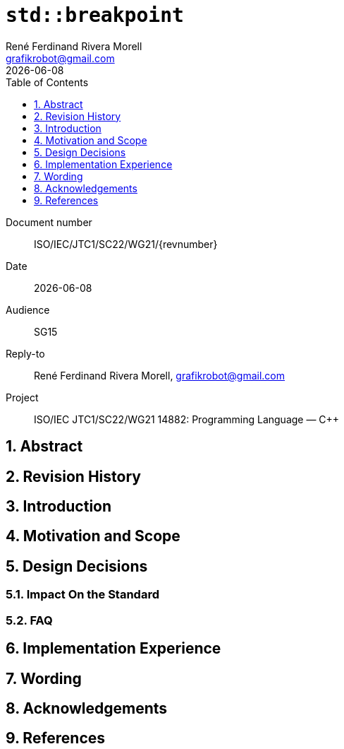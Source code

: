 = `std::breakpoint`
:copyright: Copyright 2021 René Ferdinand Rivera Morell
:author: René Ferdinand Rivera Morell
:email: grafikrobot@gmail.com
:revdate: {docdate}
:version-label!:
:reproducible:
:nofooter:
:sectanchors:
:sectnums:
:sectnumlevels: 5
:source-highlighter: rouge
:source-language: c++
:toc: left
:toclevels: 1
:caution-caption: ⚑
:important-caption: ‼
:note-caption: ℹ
:tip-caption: ☀
:warning-caption: ⚠

Document number:: ISO/IEC/JTC1/SC22/WG21/{revnumber}
Date:: {revdate}
Audience:: SG15
Reply-to:: {author}, {email}
Project:: ISO/IEC JTC1/SC22/WG21 14882: Programming Language — {CPP}

== Abstract

== Revision History

== Introduction

== Motivation and Scope

== Design Decisions

=== Impact On the Standard

=== FAQ

== Implementation Experience

== Wording

== Acknowledgements

== References
